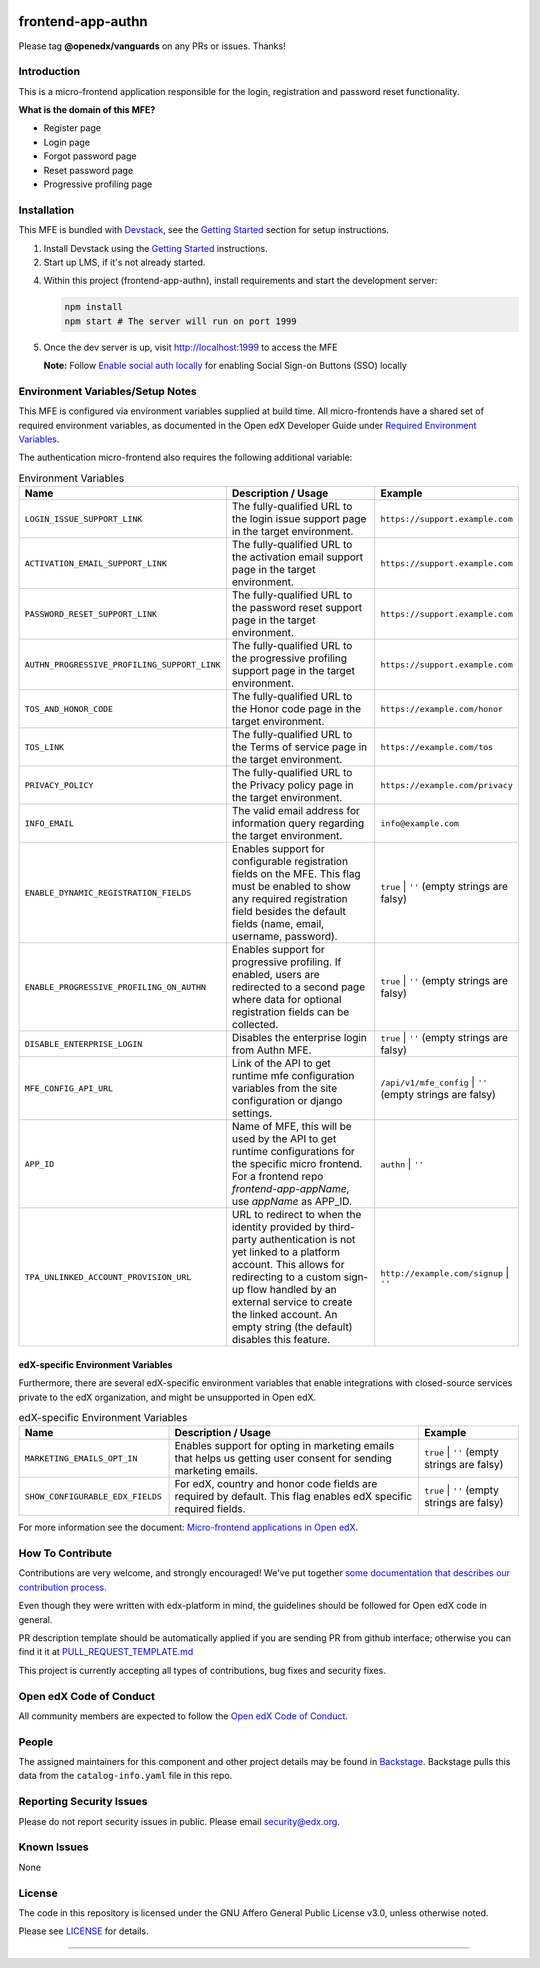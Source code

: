 |Build Status| |ci-badge| |Codecov| |semantic-release|

frontend-app-authn
====================

Please tag **@openedx/vanguards** on any PRs or issues.  Thanks!

Introduction
------------

This is a micro-frontend application responsible for the login, registration and password reset functionality.

**What is the domain of this MFE?**

- Register page

- Login page

- Forgot password page

- Reset password page

- Progressive profiling page


Installation
------------

This MFE is bundled with `Devstack <https://github.com/openedx/devstack>`_, see the `Getting Started <https://github.com/openedx/devstack#getting-started>`_ section for setup instructions.

1. Install Devstack using the `Getting Started <https://github.com/openedx/devstack#getting-started>`_ instructions.

2. Start up LMS, if it's not already started.

4. Within this project (frontend-app-authn), install requirements and start the development server:

   .. code-block::

      npm install
      npm start # The server will run on port 1999

5. Once the dev server is up, visit http://localhost:1999 to access the MFE

   .. image:: ./docs/images/frontend-app-authn-localhost-preview.png

   **Note:** Follow `Enable social auth locally <docs/how_tos/enable_social_auth.rst>`_ for enabling Social Sign-on Buttons (SSO) locally

Environment Variables/Setup Notes
---------------------------------

This MFE is configured via environment variables supplied at build time.  All micro-frontends have a shared set of required environment variables, as documented in the Open edX Developer Guide under `Required Environment Variables <https://edx.readthedocs.io/projects/edx-developer-docs/en/latest/developers_guide/micro_frontends_in_open_edx.html#required-environment-variables>`__.

The authentication micro-frontend also requires the following additional variable:

.. list-table:: Environment Variables
   :widths: 30 50 20
   :header-rows: 1

   * - Name
     - Description / Usage
     - Example

   * - ``LOGIN_ISSUE_SUPPORT_LINK``
     - The fully-qualified URL to the login issue support page in the target environment.
     - ``https://support.example.com``

   * - ``ACTIVATION_EMAIL_SUPPORT_LINK``
     - The fully-qualified URL to the activation email support page in the target environment.
     - ``https://support.example.com``

   * - ``PASSWORD_RESET_SUPPORT_LINK``
     - The fully-qualified URL to the password reset support page in the target environment.
     - ``https://support.example.com``

   * - ``AUTHN_PROGRESSIVE_PROFILING_SUPPORT_LINK``
     - The fully-qualified URL to the progressive profiling support page in the target environment.
     - ``https://support.example.com``

   * - ``TOS_AND_HONOR_CODE``
     - The fully-qualified URL to the Honor code page in the target environment.
     - ``https://example.com/honor``

   * - ``TOS_LINK``
     - The fully-qualified URL to the Terms of service page in the target environment.
     - ``https://example.com/tos``

   * - ``PRIVACY_POLICY``
     - The fully-qualified URL to the Privacy policy page in the target environment.
     - ``https://example.com/privacy``

   * - ``INFO_EMAIL``
     - The valid email address for information query regarding the target environment.
     - ``info@example.com``

   * - ``ENABLE_DYNAMIC_REGISTRATION_FIELDS``
     - Enables support for configurable registration fields on the MFE. This flag must be enabled to show any required registration field besides the default fields (name, email, username, password).
     - ``true`` | ``''`` (empty strings are falsy)

   * - ``ENABLE_PROGRESSIVE_PROFILING_ON_AUTHN``
     - Enables support for progressive profiling. If enabled, users are redirected to a second page where data for optional registration fields can be collected.
     - ``true`` | ``''`` (empty strings are falsy)

   * - ``DISABLE_ENTERPRISE_LOGIN``
     - Disables the enterprise login from Authn MFE.
     - ``true`` | ``''`` (empty strings are falsy)

   * - ``MFE_CONFIG_API_URL``
     - Link of the API to get runtime mfe configuration variables from the site configuration or django settings.
     - ``/api/v1/mfe_config`` | ``''`` (empty strings are falsy)  

   * - ``APP_ID``
     - Name of MFE, this will be used by the API to get runtime configurations for the specific micro frontend. For a frontend repo `frontend-app-appName`, use `appName` as APP_ID.
     - ``authn`` | ``''``

   * - ``TPA_UNLINKED_ACCOUNT_PROVISION_URL``
     - URL to redirect to when the identity provided by third-party authentication is not yet linked to a platform account. This allows for redirecting to a custom sign-up flow handled by an external service to create the linked account. An empty string (the default) disables this feature.
     - ``http://example.com/signup`` | ``''``


edX-specific Environment Variables
**********************************

Furthermore, there are several edX-specific environment variables that enable integrations with closed-source services private to the edX organization, and might be unsupported in Open edX.

.. list-table:: edX-specific Environment Variables
   :widths: 30 50 20
   :header-rows: 1

   * - Name
     - Description / Usage
     - Example

   * - ``MARKETING_EMAILS_OPT_IN``
     - Enables support for opting in marketing emails that helps us getting user consent for sending marketing emails.
     - ``true`` | ``''`` (empty strings are falsy)

   * - ``SHOW_CONFIGURABLE_EDX_FIELDS``
     - For edX, country and honor code fields are required by default. This flag enables edX specific required fields.
     - ``true`` | ``''`` (empty strings are falsy)    

For more information see the document: `Micro-frontend applications in Open
edX <https://edx.readthedocs.io/projects/edx-developer-docs/en/latest/developers_guide/micro_frontends_in_open_edx.html#required-environment-variables>`__.

How To Contribute
------------
Contributions are very welcome, and strongly encouraged! We've
put together `some documentation that describes our contribution process <https://edx.readthedocs.org/projects/edx-developer-guide/en/latest/process/index.html>`_.

Even though they were written with edx-platform in mind, the guidelines should be followed for Open edX code in general.

PR description template should be automatically applied if you are sending PR from github interface; otherwise you
can find it it at `PULL_REQUEST_TEMPLATE.md <https://github.com/openedx/frontend-app-authn/blob/master/.github/pull_request_template.md>`_

This project is currently accepting all types of contributions, bug fixes and security fixes.

Open edX Code of Conduct
------------------------
All community members are expected to follow the `Open edX Code of Conduct <https://openedx.org/code-of-conduct/>`_.

People
------
The assigned maintainers for this component and other project details may be
found in `Backstage <https://backstage.openedx.org/catalog/default/group/vanguards>`_. Backstage pulls this data from the ``catalog-info.yaml``
file in this repo.

Reporting Security Issues
-------------------------

Please do not report security issues in public. Please email security@edx.org.

Known Issues
------------

None

License
-------

The code in this repository is licensed under the GNU Affero General Public License v3.0, unless
otherwise noted.

Please see `LICENSE <https://github.com/openedx/frontend-app-authn/blob/master/LICENSE>`_ for details.

==============================

.. |Build Status| image:: https://api.travis-ci.com/edx/frontend-app-authn.svg?branch=master
   :target: https://travis-ci.com/edx/frontend-app-authn
.. |Codecov| image:: https://img.shields.io/codecov/c/github/edx/frontend-app-authn
   :target: https://codecov.io/gh/edx/frontend-app-authn
.. |ci-badge| image:: https://github.com/openedx/edx-developer-docs/actions/workflows/ci.yml/badge.svg
   :target: https://github.com/openedx/edx-developer-docs/actions/workflows/ci.yml
   :alt: Continuous Integration
.. |semantic-release| image:: https://img.shields.io/badge/%20%20%F0%9F%93%A6%F0%9F%9A%80-semantic--release-e10079.svg
   :target: https://github.com/semantic-release/semantic-release
